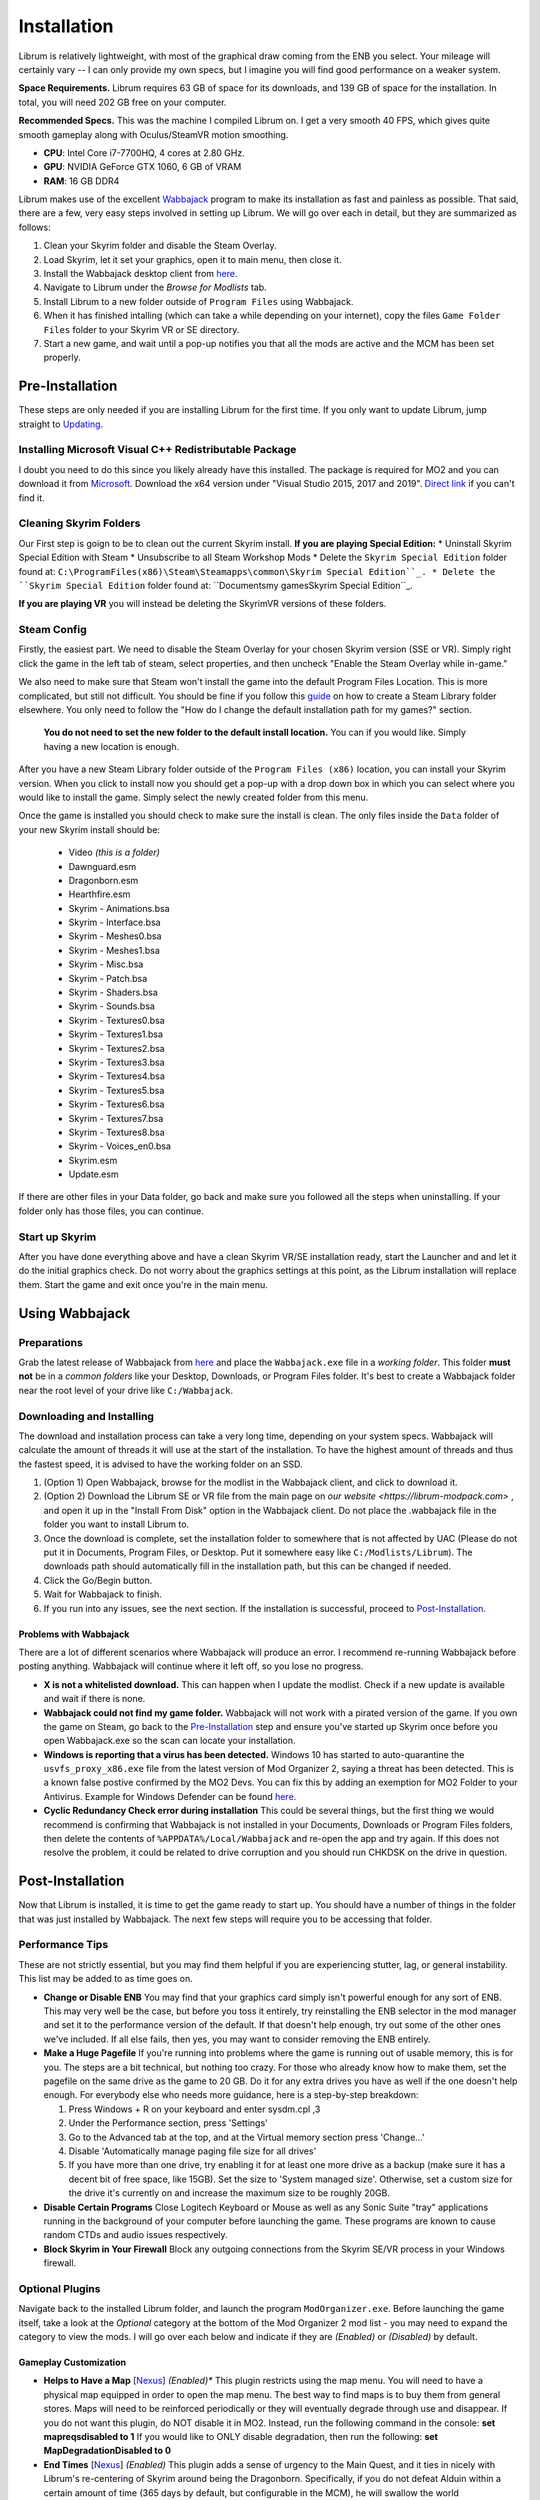 Installation
============
Librum is relatively lightweight, with most of the graphical draw coming from the ENB you select. Your mileage will certainly vary -- I can only provide my own specs, but I imagine you will find good performance on a weaker system.

**Space Requirements.** Librum requires 63 GB of space for its downloads, and 139 GB of space for the installation. In total, you will need 202 GB free on your computer.

**Recommended Specs.** This was the machine I compiled Librum on. I get a very smooth 40 FPS, which gives quite smooth gameplay along with Oculus/SteamVR motion smoothing.


* **CPU**\ : Intel Core i7-7700HQ, 4 cores at 2.80 GHz.
* **GPU**\ : NVIDIA GeForce GTX 1060, 6 GB of VRAM
* **RAM**\ : 16 GB DDR4

Librum makes use of the excellent `Wabbajack <https://www.wabbajack.org/#/>`_ program to make its installation as fast and painless as possible. That said, there are a few, very easy steps involved in setting up Librum. We will go over each in detail, but they are summarized as follows:

#. Clean your Skyrim folder and disable the Steam Overlay.
#. Load Skyrim, let it set your graphics, open it to main menu, then close it.
#. Install the Wabbajack desktop client from `here <https://github.com/wabbajack-tools/wabbajack/releases>`_.
#. Navigate to Librum under the *Browse for Modlists* tab.
#. Install Librum to a new folder outside of ``Program Files`` using Wabbajack.
#. When it has finished intalling (which can take a while depending on your internet), copy the files ``Game Folder Files`` folder to your Skyrim VR or SE directory.
#. Start a new game, and wait until a pop-up notifies you that all the mods are active and the MCM has been set properly.


Pre-Installation
^^^^^^^^^^^^^^^^

These steps are only needed if you are installing Librum for the first time. If you only want to update Librum, jump straight to `Updating <#updating>`_.

Installing Microsoft Visual C++ Redistributable Package
~~~~~~~~~~~~~~~~~~~~~~~~~~~~~~~~~~~~~~~~~~~~~~~~~~~~~~~

I doubt you need to do this since you likely already have this installed. The package is required for MO2 and you can download it from `Microsoft <https://support.microsoft.com/en-us/help/2977003/the-latest-supported-visual-c-downloads>`_. Download the x64 version under "Visual Studio 2015, 2017 and 2019". `Direct link <https://aka.ms/vs/16/release/vc_redist.x64.exe>`_ if you can't find it.

Cleaning Skyrim Folders
~~~~~~~~~~~~~~~~~~~~~~~

Our First step is goign to be to clean out the current Skyrim install. **If you are playing Special Edition:**
* Uninstall Skyrim Special Edition with Steam
* Unsubscribe to all Steam Workshop Mods
* Delete the ``Skyrim Special Edition`` folder found at: ``C:\ProgramFiles(x86)\Steam\Steamapps\common\Skyrim Special Edition``_.
* Delete the ``Skyrim Special Edition`` folder found at: ``Documents\my games\Skyrim Special Edition``_.

**If you are playing VR** you will instead be deleting the SkyrimVR versions of these folders.

Steam Config
~~~~~~~~~~~~

Firstly, the easiest part. We need to disable the Steam Overlay for your chosen Skyrim version (SSE or VR). Simply right click the game in the left tab of steam, select properties, and then uncheck "Enable the Steam Overlay while in-game."

We also need to make sure that Steam won't install the game into the default Program Files Location. This is more complicated, but still not difficult. You should be fine if you follow this `guide
<https://help.steampowered.com/en/faqs/view/4BD4-4528-6B2E-8327>`_ on how to create a Steam Library folder elsewhere. You only need to follow the "How do I change the default installation path for my games?" section. 
  **You do not need to set the new folder to the default install location.** You can if you would like. Simply having a new location is enough.

After you have a new Steam Library folder outside of the ``Program Files (x86)`` location, you can install your Skyrim version. When you click to install now you should get a pop-up with a drop down box in which you can select where you would like to install the game. Simply select the newly created folder from this menu.

Once the game is installed you should check to make sure the install is clean. The only files inside the ``Data`` folder of your new Skyrim install should be:

	* Video *(this is a folder)*
	* Dawnguard.esm
	* Dragonborn.esm
	* Hearthfire.esm
	* Skyrim - Animations.bsa
	* Skyrim - Interface.bsa
	* Skyrim - Meshes0.bsa
	* Skyrim - Meshes1.bsa
	* Skyrim - Misc.bsa
	* Skyrim - Patch.bsa
	* Skyrim - Shaders.bsa
	* Skyrim - Sounds.bsa
	* Skyrim - Textures0.bsa
	* Skyrim - Textures1.bsa
	* Skyrim - Textures2.bsa
	* Skyrim - Textures3.bsa
	* Skyrim - Textures4.bsa
	* Skyrim - Textures5.bsa
	* Skyrim - Textures6.bsa
	* Skyrim - Textures7.bsa
	* Skyrim - Textures8.bsa
	* Skyrim - Voices_en0.bsa
	* Skyrim.esm
	* Update.esm

If there are other files in your Data folder, go back and make sure you followed all the steps when uninstalling. If your folder only has those files, you can continue.

Start up Skyrim
~~~~~~~~~~~~~~~

After you have done everything above and have a clean Skyrim VR/SE installation ready, start the Launcher and and let it do the initial graphics check. Do not worry about the graphics settings at this point, as the Librum installation will replace them. 
Start the game and exit once you're in the main menu.

Using Wabbajack
^^^^^^^^^^^^^^^

Preparations
~~~~~~~~~~~~

Grab the latest release of Wabbajack from `here <https://github.com/wabbajack-tools/wabbajack/releases>`_ and place the ``Wabbajack.exe`` file in a *working folder*. This folder **must not** be in a *common folders* like your Desktop, Downloads, or Program Files folder. It's best to create a Wabbajack folder near the root level of your drive like ``C:/Wabbajack``.

Downloading and Installing
~~~~~~~~~~~~~~~~~~~~~~~~~~

The download and installation process can take a very long time, depending on your system specs. Wabbajack will calculate the amount of threads it will use at the start of the installation. To have the highest amount of threads and thus the fastest speed, it is advised to have the working folder on an SSD.

#. (Option 1) Open Wabbajack, browse for the modlist in the Wabbajack client, and click to download it.
#. (Option 2) Download the Librum SE or VR file from the main page on `our website <https://librum-modpack.com>` , and open it up in the "Install From Disk" option in the Wabbajack client. Do not place the .wabbajack file in the folder you want to install Librum to.
#. Once the download is complete, set the installation folder to somewhere that is not affected by UAC (Please do not put it in Documents, Program Files, or Desktop. Put it somewhere easy like ``C:/Modlists/Librum``\ ). The downloads path should automatically fill in the installation path, but this can be changed if needed. 
#. Click the Go/Begin button.
#. Wait for Wabbajack to finish.
#. If you run into any issues, see the next section. If the installation is successful, proceed to `Post-Installation <#post-installation>`_.

Problems with Wabbajack
"""""""""""""""""""""""

There are a lot of different scenarios where Wabbajack will produce an error. I recommend re-running Wabbajack before posting anything. Wabbajack will continue where it left off, so you lose no progress.

* 
  **X is not a whitelisted download.** This can happen when I update the modlist. Check if a new update is available and wait if there is none.

* 
  **Wabbajack could not find my game folder.** Wabbajack will not work with a pirated version of the game. If you own the game on Steam, go back to the `Pre-Installation <#pre-installation>`_ step and ensure you've started up Skyrim once before you open Wabbajack.exe so the scan can locate your installation.

* 
  **Windows is reporting that a virus has been detected.** Windows 10 has started to auto-quarantine the ``usvfs_proxy_x86.exe`` file from the latest version of Mod Organizer 2, saying a threat has been detected. This is a known false postive confirmed by the MO2 Devs. You can fix this by adding an exemption for MO2 Folder to your Antivirus. Example for Windows Defender can be found `here <https://www.thewindowsclub.com/exclude-a-folder-from-windows-security-scan>`_.

* 
  **Cyclic Redundancy Check error during installation** This could be several things, but the first thing we would recommend is confirming that Wabbajack is not installed in your Documents, Downloads or Program Files folders, then delete the contents of ``%APPDATA%/Local/Wabbajack`` and re-open the app and try again. If this does not resolve the problem, it could be related to drive corruption and you should run CHKDSK on the drive in question.

Post-Installation
^^^^^^^^^^^^^^^^^

Now that Librum is installed, it is time to get the game ready to start up. You should have a number of things in the folder that was just installed by Wabbajack. The next few steps will require you to be accessing that folder. 


Performance Tips
~~~~~~~~~~~~~~~~

These are not strictly essential, but you may find them helpful if you are experiencing stutter, lag, or general instability. This list may be added to as time goes on.

*
  **Change or Disable ENB** You may find that your graphics card simply isn't powerful enough for any sort of ENB. This may very well be the case, but before you toss it entirely, try reinstalling the ENB selector in the mod manager and set it to the performance version of the default. If that doesn't help enough, try out some of the other ones we've included. If all else fails, then yes, you may want to consider removing the ENB entirely.

*
  **Make a Huge Pagefile** If you're running into problems where the game is running out of usable memory, this is for you. The steps are a bit technical, but nothing too crazy. For those who already know how to make them, set the pagefile on the same drive as the game to 20 GB. Do it for any extra drives you have as well if the one doesn't help enough. For everybody else who needs more guidance, here is a step-by-step breakdown:

  #. Press Windows + R on your keyboard and enter sysdm.cpl ,3
  #. Under the Performance section, press 'Settings'
  #. Go to the Advanced tab at the top, and at the Virtual memory section press 'Change...'
  #. Disable 'Automatically manage paging file size for all drives'
  #. If you have more than one drive, try enabling it for at least one more drive as a backup (make sure it has a decent bit of free space, like 15GB). Set the size to 'System managed size'. Otherwise, set a custom size for the drive it's currently on and increase the maximum size to be roughly 20GB.

*
  **Disable Certain Programs** Close Logitech Keyboard or Mouse as well as any Sonic Suite "tray" applications running in the background of your computer before launching the game. These programs are known to cause random CTDs and audio issues respectively.

*
  **Block Skyrim in Your Firewall** Block any outgoing connections from the Skyrim SE/VR process in your Windows firewall.

Optional Plugins
~~~~~~~~~~~~~~~~

Navigate back to the installed Librum folder, and launch the program ``ModOrganizer.exe``. Before launching the game itself, take a look at the *Optional* category at the bottom of the Mod Organizer 2 mod list - you may need to expand the category to view the mods. I will go over each below and indicate if they are *(Enabled)* or *(Disabled)* by default.

Gameplay Customization
""""""""""""""""""""""

*
  **Helps to Have a Map** [\ `Nexus <https://www.nexusmods.com/skyrimspecialedition/mods/37238>`_\ ] *(Enabled)** This plugin restricts using the map menu. You will need to have a physical map equipped in order to open the map menu. The best way to find maps is to buy them from general stores. Maps will need to be reinforced periodically or they will eventually degrade through use and disappear. If you do not want this plugin, do NOT disable it in MO2. Instead, run the following command in the console: **set mapreqsdisabled to 1** If you would like to ONLY disable degradation, then run the following: **set MapDegradationDisabled to 0**


* 
  **End Times** [\ `Nexus <https://www.nexusmods.com/skyrimspecialedition/mods/39201>`_\ ] *(Enabled)* This plugin adds a sense of urgency to the Main Quest, and it ties in nicely with Librum's re-centering of Skyrim around being the Dragonborn. Specifically, if you do not defeat Alduin within a certain amount of time (365 days by default, but configurable in the MCM), he will swallow the world (accompanied by a nice visual), and you will have to reload and try again. You will have a *Doomsday Clock* spell available, as well as configurable regular updates, to tell you how much time you have left. If you do not want this plugin, disable it in MO2.

* 
  **No Perks on Level-Up** *(Enabled)* This is a core feature of Librum, so it is highly recommended. With this plugin, you will no longer earn perks when you level up; rather, you will have to spend dragon souls or discover special Librums (books) in order to earn perk points. This accomplishes two things. First, along with other mods from the core modlist, this re-centers the Skyrim experience on you *actually being the Dragonborn*. You will not progress without hunting dragons and advancing major questlines. Secondly, this reframes the role of perks in the Librum experience - because (especially at the beginning) they are much harder to obtain, they will form a much smaller part of your character's identity, and your character will spend a longer time being a "normal person". If you do not want this plugin, disable it in MO2 - but keep in mind that we've still implemented 1 perk every 2 levels instead of 1 for 1 to help maintain some semblance of balance with our vision.

* 
  **Morrowind-Style Beast Races** *(Enabled)* This mod liberates the paws and claws of Argonians and Khajiits. Plan accordingly for their inability to wear boots! If you do not want this plugin, disable it in MO2.


*
  **Undiscovered Means Unknown** *('GPS' disabled by default)* Right-clicking and selecting *Reinstall Mod* for Undiscovered Means Unknown in MO2 will allow you to restore the 'GPS' functionality that shows the player on your map.

*
  **Darker Night Sky** *(Enabled)* This is SGS's night sky texture, to go alongside the ENB preset we're using. It is a darker texture with reddish auroras, and it fits in very nicely with Librum's theme. If you do not use this, you will have the brighter and arguably prettier textures from `Ethereal Cosmos <https://www.nexusmods.com/skyrimspecialedition/mods/5728>`_. If you want Ethereal Cosmos textures instead, disable this in MO2.

*
  **SkyUI The Adventurer Theme Mod SE** *(Enabled)* If you want a nicer cursor and Oblivion-style inventory icons, this is the plugin for you. If you do not want this plugin, disable it in MO2.

*
  **Minimap** *(Enabled)* This introduces a minimap UI aspect similar to The Witcher 3. By default the minimap included in your Mod Organizer 2 works with 2K displays. If your system uses another display type (1080p or 4K) you will need to, currently, grab the proper version from our `discord <https://discord.gg/nAQWr4VmG6>`_. The files you are looking for are pinned in the "Anouncements" channel. All you need to do is download the proper version for your computer, and then drop the contents of the file into your ``Librum\Overwrite`` folder. This is located in your Librum install, where you were directed to get the "Game Folder Files." It is not on MO2. If you do not want a minimap, disable the plugin in MO2.

*
  **Frenchsworn, Kitties Speak Spanish, Nords speak Deutsch, Italian for Tullius** *(Disabled)* These mods replace the voice and lip-syncing for the appropriate NPCs with alternate languages. Forsworn will speak French, Khajiit will speak Spanish, Nords (and some non-Nords) will speak German, and Imperials (not just Tullius) will speak Italian. Subtitles will remain in English, so make sure you have them turned on if you choose to use some or all of these optional mods!

* 
  **(VR) New Voice Commands** *(Enabled)* This adds several new voice commands, to automate many of the features you'll be using frequently: *Open Map* and *Close Map*\ , *Call Horse*\ , *Spell Research*\ , *Drink Water* and *Fill Waterskin*\ , *Continuance* or *Get Status* (for general health and hunger/thirst/fatigue status), and *Sense Direction*. If you do not want this plugin, disable it in MO2.

* 
  **(VR) VRIK Controller Bindings** [\ `Nexus <https://www.nexusmods.com/skyrimspecialedition/mods/23416>`_\ ] *(Enabled)* These are recommended controller bindings to go along with VRIK. If you are using an Index, you will need the latest community bindings. Unfortunately, some in-game button prompts will not align with these bindings. If you do not want this plugin, disable it in MO2.

* 
  **(VR) Left-handed Settings** *(Disabled)* Self-explanatory. Make sure to also enable "Left-Handed Mode" in the in-game settings. If you are left-handed, enable this in MO2.

* 
  **(VR) Auto Sneak and Jump** [\ `Nexus <https://www.nexusmods.com/skyrimspecialedition/mods/23649>`_\ ] *(Disabled)* Automatic sneak and jump functionality for VR. You will need to edit the .ini file for the mod, please see the Nexus page for details.

UI Customization
""""""""""""""""

The UI and UX of your game is a very personal and subjective choice, so we've included a few options for you to choose from:


* 
  **Librum UI Customizer** *(Defaults font to Magic Cards)* Right-clicking and selecting Reinstall Mod on the Librum UI Customizer will allow you to choose between several pre-installed fonts, compatibility patches/replacers, and UI/HUD Presets. When prompted by MO2, select **Replace Mod**. The fonts can be previewed `here <https://i.imgur.com/a/QhGuCU9>`_\ , as well as in the FOMOD installer. A massive thanks to all the authors who have given permission for us to include these!
*
  **Librum ENB Selector** *(Defaults to Ominous ENB)* Right-clicking and selecting Reinstall Mod on the Librum ENB Selector will allow you to choose between several included ENB options with various quality presets. If playing Skyrim VR, we’ve also included some reshade options for better sharpening.

**Please note that if you have your Wabbajack Downloads folder outside of the** ``<Librum Install>/downloads`` **path, you will need to go to your downloads folder, copy the Librum ENB Selector and Librum UI Customizer .7z files to your** ``<Librum Install>/downloads`` **folder before you can Reinstall them in MO2 and use the FOMOD.**

**Alternatively, you can change the Librum Mod Organizer 2 Downloads directory by clicking the "Configure settings and workarounds" button in Mod Organizer 2 (it looks like a screw and wrench crossed over eachother) and changing the Downloads directory to whatever you selected when installing Librum in Wabbajack.**

Starting Librum
~~~~~~~~~~~~~~~

To start the game for real, start SKSE or "Play Librum" through Mod Organizer 2. This will be necessary every time you start the game; if you try to launch Skyrim through its default folder or through Steam, the game will be entirely vanilla.

Start a new game once you get to the main menu. You will start in the character creation area called *The Glade.* For more information on character creation, please read the `Survival Guide
<https://librum-for-skyrim-vr.readthedocs.io/en/latest/survival/index.html>`_ (but come back here after!).

If you want to read up on your character creation options, please see the `Character Creation
<https://librum-modpack.com/?page_id=296>`_ page.

Configure the MCM
~~~~~~~~~~~~~~~~~

Once you have created your character, wait until you receive a confirmation prompt to continue playing. **There is no MCM customization necessary for Librum 3.0.** The MCM options for all mods are set automatically to Librum's standard. There will be a section below this detailing options to personalize this yourself if you are not happy with some of the default settings.

However, if you are interested in using the voice commands available as an optional part of Librum, the following settings will have to be changed manually in the MCM.

#. **Hunterborn.** Set the "Sense Direction" hotkey to "x".
#. **Spell Research.** Set the "Spell Research" hotkey to "alt".
#. **SunHelm.** Set the "Continuance" hotkey to "y", and the "Drink Water/Fill Waterskin" hotkey to "l".

**Voice commands is an optional part of Librum located in the *Optional Controls* section near the bottom of the left panel in Mod Organiser 2.**


Personalizing the MCM
~~~~~~~~~~~~~~~~~~~~~

If you find that some of the default settings in Librum are not to your taste, you can usually customize most of them via the MCM. I will go over a number of the usual alteration requests we see:

**Survival and Needs.** By default `Frostfall <https://www.nexusmods.com/skyrimspecialedition/mods/671>`_ (used for cold weather survival) and `Sunhelm
<https://www.nexusmods.com/skyrimspecialedition/mods/39414>`_ (used for hunger/thirst needs) are enabled. If you do not want to have survival mechanics in your game, you can deactivate these mods via thier MCM menus. **After deactivating one, close the MCM completely to be back in the game and wait for a moment. Then open the MCM and deactivate the other. Do not try to deactivate both without closing and reopening the MCM.**
  If you are feeling like you are freezing too quickly or getting hungry/thirsty/tired too quickly you can also ajust the rates that these increase in the respective MCM menus. Turning down the "Exposure Rate" in the Frostfall MCM will slow the rate your character gets cold. The default value is 1.0 if you ever wish to reset it to default. Meanwhile, lowering the Hunger, Thirst, or Fatigue rates inside the Sunhelm MCM will make you need to eat, drink, and sleep less often. The default values for these are at 10 if you wish to go back to Librum default.

**Encumbrance.** Librum uses two mods to affect your encumbrance: `Realistic Capacity <https://www.nexusmods.com/skyrimspecialedition/mods/17577>`_ and `Cobb Encumbrance <https://www.nexusmods.com/skyrimspecialedition/mods/18362>`_. Realistic Capacity is the culprit if you are wondering why your carry weight is so low compared to normal Skyrim. It dynamically alters your carryweight depending on what you are wearing and fighting with. It makes your weapons and armor you use effectively weightless so that your carryweight is mostly taken up by the loot you grab. It is designed to make it more important to prioritize gems, and other small, but expensive items as loot over whole sets of armor and big weapons. You can disable the whole mod in the MCM if you are not enjoying the change, though Librum is very much balanced around the idea of a smaller carry capacity. You may want to enable Sunhelm's Carry Weight modifier in the Sunhelm MCM if you disable Realistic Capacity. Another option is to adjust the "Base Carry Capacity" section of Realistic Capacity MCM. It defaults to 25 with Librum, but you can increase that some if you like the idea of the mod, but want some more wiggle room.

Cobb Encumbrance makes you move slower the more you are carrying, but also faster if you are traveling very light. This is also done dynamically as you pick up more things. You can disable this from the MCM if you do not like the speed changes. There is also a section where you can tweak the modifiers it applies to your speed, and the weight you need for that effect to become active for each stage.


**Economy and Trade.** Librum uses `Trade & Barter <https://www.nexusmods.com/skyrimspecialedition/mods/23081>`_ to make the Skyrim economy feel more dynamic. It makes earning large amounts of money harder, and it pairs well with the reduced carryweight default to Librum. You cannot disable this mod, but it can be heavily altered.If you are simply wanting the merchants to be a little less ruthless, you can change the preset from "Hardcore" to "Difficult. The big factor to note about this mod, it places the barter pricing reliance more on the Speechcraft perks rather than simply your speechcraft skill. This will make early game buying/selling seem far harder as perks are inherently more difficult to get, but if you put a few perks into speechcraft you will find the difference becomes more in your favor. This reliance on perks over skill makes putting your first few perks into speechcraft more reasonable if you are looking to make money. This is especially true for a theif as fences will be the hardest to haggle with at low level and no perks.

**Quick/Auto Saves Overhaul.** Skyrim's saves are very faulty and prone to corrupting or breaking if the save is set off during an unfortunate time. Because of this, we never recommend players use the autosave and quicksave function that shipped with Skyrim. Instead, the `Skyrim Safesave System Overhaul <https://www.nexusmods.com/skyrimspecialedition/mods/19399>`_ mod has an MCM page that can be tweaked to do most of any autosaving you would need. We also recommend that you change the default binding of your quicksave key to something completely unimportant in the controls setting native to the game. Doing this allows you to bind f5 to the "Manual Save Key" in the MCM for SSSO. Now you can continue to use the same quicksave key as you may be used to, but it will make safer saves that are less prone to corruption.

(VR) Natural Locomotion
~~~~~~~~~~~~~~~~~~~~~~~

This step is **not mandatory**\ , but it will significantly improve your VR experience. Download `Natural Locomotion <https://store.steampowered.com/app/798810/Natural_Locomotion/>`_ through Steam. It is an independent app, which allows you to walk around in VR games by swinging your arms (and possibly holding a hotkey). Although this sounds intrusive and unnatural, it quickly becomes a *very* natural way to move around Skyrim. As a bonus, it works for everything from Skyrim and Fallout 4 VR to *No Man's Sky*.

In terms of configuring NaLo, I recommend the following settings (although it is up to taste):

**Common Settings:**


* *Allow jumping while crouched* - off.
* *Enable strafing by tilting head* - on.
* *Sticky buttons* - off.

**Edit Profile/Configure Buttons:**


* Enable walking with one of the following two options:

  * *Hands down the hip (buttonless)*. This is newer, and may interrupt other actions, but feels more natural.
  * *Joystick touch* on right or left hand only, and *enable both hands with this button*. You will only move around when your thumb is on the joystick, but you do not need to hold any buttons down.

* *Enable jumping in place* - on, with button set to *right joystick up*. The "natural jumping" doesn't always trigger when you want it to.

**Edit Profile/Configure Speed and Trackpad Emulation:**


* *Original trackpad/joystick* - set to *combine with movement*.
* *Desired trackpad/joystick orientation* - set to *head relative*.

When you want to play, first load up NaLo and click "Start selected profile" on Skyrim VR, and then launch Skyrim normally (SKSE through MO2).

Updating
^^^^^^^^

If Librum receives an update, please check the Changelog before doing anything. Always back up your saves or start a new game after updating.

**Wabbajack will delete all files that are not part of the updated modlist when updating!**

This means that any additional mods you have installed on top of Librum will be deleted. However, your downloads folder will not be touched!

Updating is like installing. You only have to make sure that you select the same path and tick the *Overwrite existing modlist* button.
Note that some in-game settings will get reset when updating. Check them all again! Particularly, "dynamic resolution" and "disable lod" in the "VR Performance" settings menu. 

Finished
^^^^^^^^

Congratulations! You've completed the Librum setup, and you are ready to play. The next several sections will explain what Librum is and does, as well as provide support.

